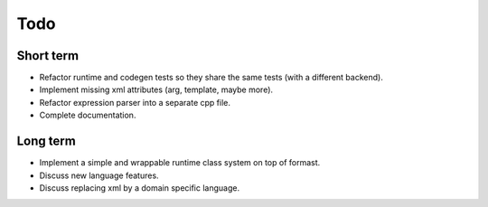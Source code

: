 Todo
====

Short term
----------

* Refactor runtime and codegen tests so they share the same tests
  (with a different backend).

* Implement missing xml attributes (arg, template, maybe more).

* Refactor expression parser into a separate cpp file.

* Complete documentation.

Long term
---------

* Implement a simple and wrappable runtime class system on top of
  formast.

* Discuss new language features.

* Discuss replacing xml by a domain specific language.
